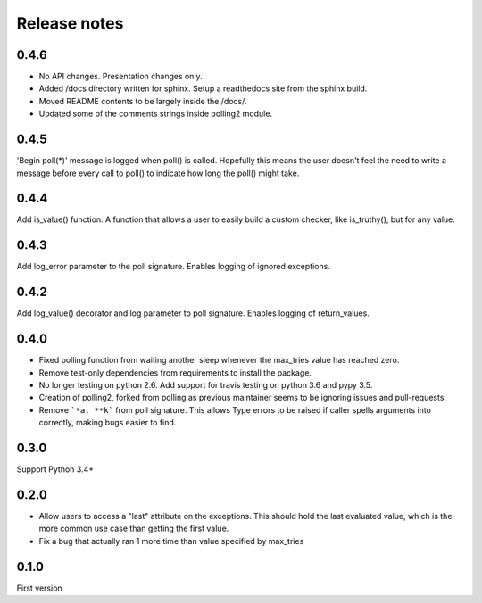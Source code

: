 Release notes
=============

0.4.6
-----

- No API changes. Presentation changes only.
- Added /docs directory written for sphinx. Setup a readthedocs site from the sphinx build.
- Moved README contents to be largely inside the /docs/.
- Updated some of the comments strings inside polling2 module.

0.4.5
-----

'Begin poll(*)' message is logged when poll() is called. Hopefully this means the user doesn't feel the need to write a message before every call to poll() to indicate how long the poll() might take.

0.4.4
-----

Add is_value() function. A function that allows a user to easily build a custom checker, like is_truthy(), but for any value.

0.4.3
-----

Add log_error parameter to the poll signature. Enables logging of ignored exceptions.

0.4.2
-----

Add log_value() decorator and log parameter to poll signature. Enables logging of return_values.

0.4.0
-----

- Fixed polling function from waiting another sleep whenever the max_tries value has reached zero.
- Remove test-only dependencies from requirements to install the package.
- No longer testing on python 2.6. Add support for travis testing on python 3.6 and pypy 3.5.
- Creation of polling2, forked from polling as previous maintainer seems to be ignoring issues and pull-requests.
- Remove ```*a, **k``` from poll signature. This allows Type errors to be raised if caller spells arguments into correctly, making bugs easier to find.

0.3.0
-----

Support Python 3.4+

0.2.0
-----

- Allow users to access a "last" attribute on the exceptions. This should hold the last evaluated value, which is the more common use case than getting the first value. 
- Fix a bug that actually ran 1 more time than value specified by max_tries

0.1.0
-----

First version